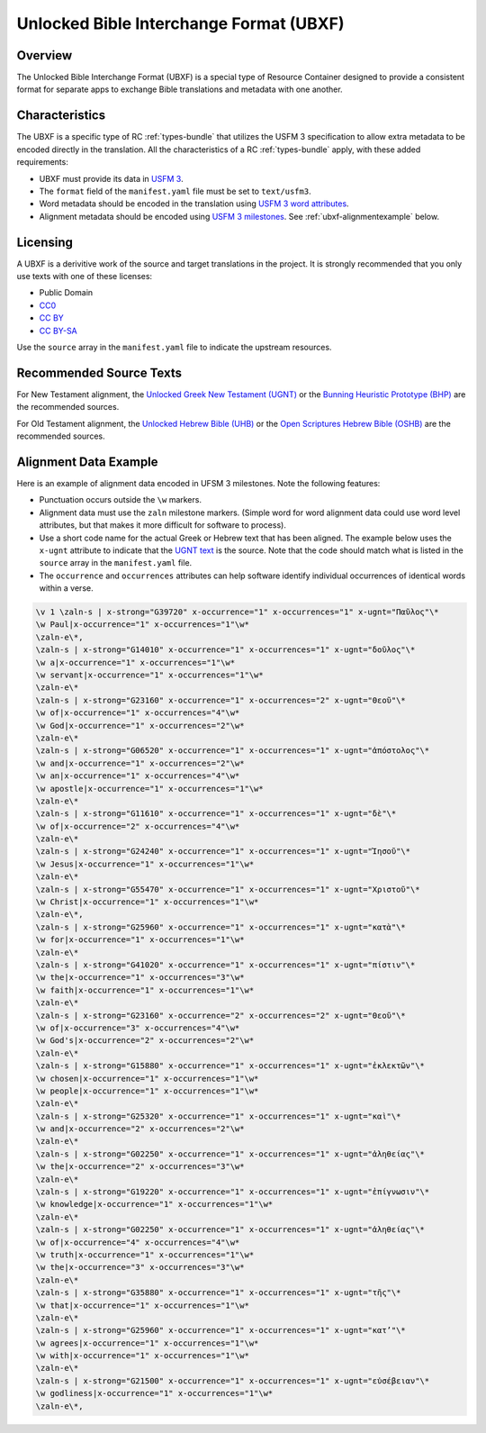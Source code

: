 .. _ubxf:

Unlocked Bible Interchange Format (UBXF)
========================================

Overview
--------

The Unlocked Bible Interchange Format (UBXF) is a special type of Resource Container
designed to provide a consistent format for separate apps to exchange Bible
translations and metadata with one another.

.. _ubxf-characteristics:

Characteristics
---------------

The UBXF is a specific type of RC :ref:`types-bundle` that utilizes the USFM 3
specification to allow extra metadata to be encoded directly in the translation.
All the characteristics of a RC :ref:`types-bundle` apply, with these added
requirements:

- UBXF must provide its data in `USFM 3 <https://ubsicap.github.io/usfm/index.html>`_.
- The ``format`` field of the ``manifest.yaml`` file must be set to ``text/usfm3``.
- Word metadata should be encoded in the translation using `USFM 3 word attributes <https://ubsicap.github.io/usfm/attributes/index.html>`_.
- Alignment metadata should be encoded using `USFM 3 milestones <https://ubsicap.github.io/usfm/milestones/index.html>`_.  See :ref:`ubxf-alignmentexample` below.

.. _ubxf-licensing:

Licensing
---------

A UBXF is a derivitive work of the source and target translations in the project. It is strongly recommended that you only use texts with one of these licenses:

-  Public Domain
- `CC0 <https://creativecommons.org/publicdomain/zero/1.0/>`_
- `CC BY <https://creativecommons.org/licenses/by/4.0/>`_
- `CC BY-SA <https://creativecommons.org/licenses/by-sa/4.0/>`_

Use the ``source`` array in the ``manifest.yaml`` file to indicate the upstream resources.

.. _ubxf-sourcetexts:

Recommended Source Texts
------------------------

For New Testament alignment, the `Unlocked Greek New Testament (UGNT) <https://unfoldingword.org/ugnt/>`_ or the `Bunning Heuristic Prototype (BHP) <https://git.door43.org/Door43/BHP>`_ are the recommended sources.

For Old Testament alignment, the `Unlocked Hebrew Bible (UHB) <https://unfoldingword.org/uhb/>`_ or the `Open Scriptures Hebrew Bible (OSHB) <https://github.com/openscriptures/morphhb/releases/latest>`_ are the recommended sources.

.. _ubxf-alignmentexample:

Alignment Data Example
----------------------

Here is an example of alignment data encoded in UFSM 3 milestones. Note the following features:

- Punctuation occurs outside the ``\w`` markers.
- Alignment data must use the ``zaln`` milestone markers.  (Simple word for word alignment data could use word level attributes, but that makes it more difficult for software to process).
- Use a short code name for the actual Greek or Hebrew text that has been aligned.  The example below uses the ``x-ugnt`` attribute to indicate that the `UGNT text <https://unfoldingword.org/ugnt/>`_ is the source. Note that the code should match what is listed in the ``source`` array in the ``manifest.yaml`` file.
- The ``occurrence`` and ``occurrences`` attributes can help software identify individual occurrences of identical words within a verse.

.. code-block:: none

    \v 1 \zaln-s | x-strong="G39720" x-occurrence="1" x-occurrences="1" x-ugnt="Παῦλος"\*
    \w Paul|x-occurrence="1" x-occurrences="1"\w*
    \zaln-e\*,
    \zaln-s | x-strong="G14010" x-occurrence="1" x-occurrences="1" x-ugnt="δοῦλος"\*
    \w a|x-occurrence="1" x-occurrences="1"\w*
    \w servant|x-occurrence="1" x-occurrences="1"\w*
    \zaln-e\*
    \zaln-s | x-strong="G23160" x-occurrence="1" x-occurrences="2" x-ugnt="Θεοῦ"\*
    \w of|x-occurrence="1" x-occurrences="4"\w*
    \w God|x-occurrence="1" x-occurrences="2"\w*
    \zaln-e\*
    \zaln-s | x-strong="G06520" x-occurrence="1" x-occurrences="1" x-ugnt="ἀπόστολος"\*
    \w and|x-occurrence="1" x-occurrences="2"\w*
    \w an|x-occurrence="1" x-occurrences="4"\w*
    \w apostle|x-occurrence="1" x-occurrences="1"\w*
    \zaln-e\*
    \zaln-s | x-strong="G11610" x-occurrence="1" x-occurrences="1" x-ugnt="δὲ"\*
    \w of|x-occurrence="2" x-occurrences="4"\w*
    \zaln-e\*
    \zaln-s | x-strong="G24240" x-occurrence="1" x-occurrences="1" x-ugnt="Ἰησοῦ"\*
    \w Jesus|x-occurrence="1" x-occurrences="1"\w*
    \zaln-e\*
    \zaln-s | x-strong="G55470" x-occurrence="1" x-occurrences="1" x-ugnt="Χριστοῦ"\*
    \w Christ|x-occurrence="1" x-occurrences="1"\w*
    \zaln-e\*,
    \zaln-s | x-strong="G25960" x-occurrence="1" x-occurrences="1" x-ugnt="κατὰ"\*
    \w for|x-occurrence="1" x-occurrences="1"\w*
    \zaln-e\*
    \zaln-s | x-strong="G41020" x-occurrence="1" x-occurrences="1" x-ugnt="πίστιν"\*
    \w the|x-occurrence="1" x-occurrences="3"\w*
    \w faith|x-occurrence="1" x-occurrences="1"\w*
    \zaln-e\*
    \zaln-s | x-strong="G23160" x-occurrence="2" x-occurrences="2" x-ugnt="Θεοῦ"\*
    \w of|x-occurrence="3" x-occurrences="4"\w*
    \w God's|x-occurrence="2" x-occurrences="2"\w*
    \zaln-e\*
    \zaln-s | x-strong="G15880" x-occurrence="1" x-occurrences="1" x-ugnt="ἐκλεκτῶν"\*
    \w chosen|x-occurrence="1" x-occurrences="1"\w*
    \w people|x-occurrence="1" x-occurrences="1"\w*
    \zaln-e\*
    \zaln-s | x-strong="G25320" x-occurrence="1" x-occurrences="1" x-ugnt="καὶ"\*
    \w and|x-occurrence="2" x-occurrences="2"\w*
    \zaln-e\*
    \zaln-s | x-strong="G02250" x-occurrence="1" x-occurrences="1" x-ugnt="ἀληθείας"\*
    \w the|x-occurrence="2" x-occurrences="3"\w*
    \zaln-e\*
    \zaln-s | x-strong="G19220" x-occurrence="1" x-occurrences="1" x-ugnt="ἐπίγνωσιν"\*
    \w knowledge|x-occurrence="1" x-occurrences="1"\w*
    \zaln-e\*
    \zaln-s | x-strong="G02250" x-occurrence="1" x-occurrences="1" x-ugnt="ἀληθείας"\*
    \w of|x-occurrence="4" x-occurrences="4"\w*
    \w truth|x-occurrence="1" x-occurrences="1"\w*
    \w the|x-occurrence="3" x-occurrences="3"\w*
    \zaln-e\*
    \zaln-s | x-strong="G35880" x-occurrence="1" x-occurrences="1" x-ugnt="τῆς"\*
    \w that|x-occurrence="1" x-occurrences="1"\w*
    \zaln-e\*
    \zaln-s | x-strong="G25960" x-occurrence="1" x-occurrences="1" x-ugnt="κατ’"\*
    \w agrees|x-occurrence="1" x-occurrences="1"\w*
    \w with|x-occurrence="1" x-occurrences="1"\w*
    \zaln-e\*
    \zaln-s | x-strong="G21500" x-occurrence="1" x-occurrences="1" x-ugnt="εὐσέβειαν"\*
    \w godliness|x-occurrence="1" x-occurrences="1"\w*
    \zaln-e\*,
